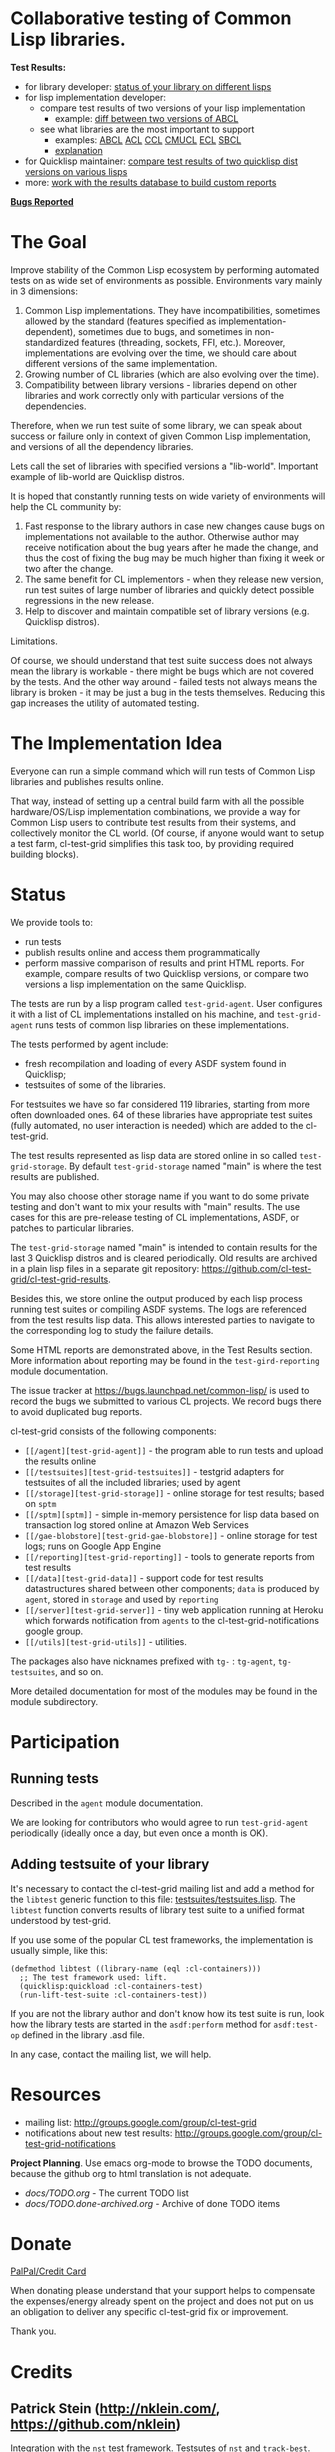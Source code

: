 * Collaborative testing of Common Lisp libraries.

*Test Results:*

- for library developer: [[http://common-lisp.net/project/cl-test-grid/library/][status of your library on different lisps]]
- for lisp implementation developer:
  - compare test results of two versions of your lisp implementation
    - example: [[http://common-lisp.net/project/cl-test-grid/abcl.html][diff between two versions of ABCL]]
  - see what libraries are the most important to support  
    - examples: 
      [[http://common-lisp.net/project/cl-test-grid/abcl-load-failures.html][ABCL]]
      [[http://common-lisp.net/project/cl-test-grid/acl-load-failures.html][ACL]]
      [[http://common-lisp.net/project/cl-test-grid/ccl-load-failures.html][CCL]]
      [[http://common-lisp.net/project/cl-test-grid/cmucl-load-failures.html][CMUCL]]
      [[http://common-lisp.net/project/cl-test-grid/ecl-load-failures.html][ECL]]
      [[http://common-lisp.net/project/cl-test-grid/sbcl-load-failures.html][SBCL]]
    - [[https://github.com/cl-test-grid/cl-test-grid/tree/dev/reporting#combining-failures-and-dependency-information][explanation]]
- for Quicklisp maintainer: [[http://common-lisp.net/project/cl-test-grid/quicklisp-diff.html][compare test results of two quicklisp dist versions on various lisps]]
- more: [[https://github.com/cl-test-grid/cl-test-grid/tree/master/reporting][work with the results database to build custom reports]]

*[[https://bugs.launchpad.net/common-lisp][Bugs Reported]]*

* The Goal
  Improve stability of the Common Lisp ecosystem
  by performing automated tests on as wide set of 
  environments as possible. Environments vary
  mainly in 3 dimensions:

  1. Common Lisp implementations. They have incompatibilities,
     sometimes allowed by the standard (features specified
     as implementation-dependent), sometimes due to bugs,
     and sometimes in non-standardized features (threading,
     sockets, FFI, etc.). Moreover, implementations are
     evolving over the time, we should care about different
     versions of the same implementation.
  2. Growing number of CL libraries (which are also evolving 
     over the time).
  3. Compatibility between library versions - libraries
     depend on other libraries and work correctly
     only with particular versions of the dependencies.
 
  Therefore, when we run test suite of some library, we can speak 
  about success or failure only in context of given Common Lisp 
  implementation, and versions of all the dependency libraries.
  
  Lets call the set of libraries with specified versions a "lib-world".  
  Important example of lib-world are Quicklisp distros.
  
  It is hoped that constantly running tests on wide variety 
  of environments will help the CL community by:
  
  1. Fast response to the library authors in case new
     changes cause bugs on implementations not available
     to the author. Otherwise author may receive notification
     about the bug years after he made the change, and 
     thus the cost of fixing the bug may be much higher than
     fixing it week or two after the change.
  2. The same benefit for CL implementors - when they
     release new version, run test suites of large
     number of libraries and quickly detect
     possible regressions in the new release.
  3. Help to discover and maintain compatible
     set of library versions (e.g. Quicklisp distros).

  Limitations.

  Of course, we should understand that test suite success
  does not always mean the library is workable -
  there might be bugs which are not covered by the tests.
  And the other way around - failed tests not always
  means the library is broken - it may be just 
  a bug in the tests themselves. 
  Reducing this gap increases the utility of automated testing.

* The Implementation Idea
  Everyone can run a simple command which will run tests 
  of Common Lisp libraries and publishes results
  online.

  That way, instead of setting up a central build farm with 
  all the possible hardware/OS/Lisp implementation combinations,
  we provide a way for Common Lisp users to contribute
  test results from their systems, and collectively
  monitor the CL world. (Of course, if anyone would want
  to setup a test farm, cl-test-grid simplifies this task too,
  by providing required building blocks).

* Status
  We provide tools to:
  - run tests
  - publish results online and access them programmatically
  - perform massive comparison of results and print HTML
    reports. For example, compare results of two Quicklisp
    versions, or compare two versions a lisp implementation
    on the same Quicklisp.

  The tests are run by a lisp program called =test-grid-agent=.
  User configures it with a list of CL implementations installed
  on his machine, and =test-grid-agent= runs tests of common lisp
  libraries on these implementations.

  The tests performed by agent include:
  - fresh recompilation and loading of every ASDF system found in Quicklisp;
  - testsuites of some of the libraries.

  For testsuites we have so far considered 119 libraries,
  starting from more often downloaded ones.
  64 of these libraries have appropriate test suites
  (fully automated, no user interaction is needed) which
  are added to the cl-test-grid.
  
  The test results represented as lisp data are stored online
  in so called =test-grid-storage=. By default =test-grid-storage=
  named "main" is where the test results are published.

  You may also choose other storage name if you want to do some private
  testing and don't want to mix your results with "main" results.
  The use cases for this are pre-release testing of CL implementations,
  ASDF, or patches to particular libraries.

  The =test-grid-storage= named "main" is intended to contain results
  for the last 3 Quicklisp distros and is cleared periodically.
  Old results are archived in a plain lisp files in a separate git repository:
  https://github.com/cl-test-grid/cl-test-grid-results.

  Besides this, we store online the output produced by
  each lisp process running test suites or compiling ASDF systems.
  The logs are referenced from the test results lisp data.
  This allows interested parties to navigate to the corresponding
  log to study the failure details.

  Some HTML reports are demonstrated above, in the Test Results
  section. More information about reporting may be found
  in the =test-gird-reporting= module documentation.

  The issue tracker at https://bugs.launchpad.net/common-lisp/
  is used to record the bugs we submitted to various CL projects.
  We record bugs there to avoid duplicated bug reports.

  cl-test-grid consists of the following components:
  - =[[/agent][test-grid-agent]]= - the program able to run tests and upload the results online
  - =[[/testsuites][test-grid-testsuites]]= - testgrid adapters for testsuites of all the included
    libraries; used by agent
  - =[[/storage][test-grid-storage]]= - online storage for test results; based on =sptm=
  - =[[/sptm][sptm]]= - simple in-memory persistence for lisp data based on transaction log
    stored online at Amazon Web Services
  - =[[/gae-blobstore][test-grid-gae-blobstore]]= - online storage for test logs; runs on Google App Engine
  - =[[/reporting][test-grid-reporting]]= - tools to generate reports from test results
  - =[[/data][test-grid-data]]= - support code for test results datastructures shared between other
    components; =data= is produced by =agent=, stored in =storage= and used by =reporting=
  - =[[/server][test-grid-server]]= - tiny web application running at Heroku which forwards 
    notification from =agents= to the cl-test-grid-notifications google group.
  - =[[/utils][test-grid-utils]]= - utilities.

  The packages also have nicknames prefixed with =tg-= : =tg-agent=, =tg-testsuites=, and so on.

  More detailed documentation for most of the modules may be found in the module subdirectory.

* Participation
** Running tests
   Described in the =agent= module documentation.

   We are looking for contributors who would agree to run
   =test-grid-agent= periodically (ideally once a day, but even
   once a month is OK).

** Adding testsuite of your library

   It's necessary to contact the cl-test-grid mailing list
   and add a method for the =libtest= generic function to this file:
   [[https://github.com/cl-test-grid/cl-test-grid/blob/master/testsuites/testsuites.lisp][testsuites/testsuites.lisp]]. The =libtest= function converts
   results of library test suite to a unified format
   understood by test-grid.

   If you use some of the popular CL test frameworks,
   the implementation is usually simple, like this:

   #+BEGIN_SRC common-lisp
   (defmethod libtest ((library-name (eql :cl-containers)))
     ;; The test framework used: lift.
     (quicklisp:quickload :cl-containers-test)
     (run-lift-test-suite :cl-containers-test))
   #+END_SRC
   
   If you are not the library author and don't know how
   its test suite is run, look how the library tests are
   started in the =asdf:perform= method for =asdf:test-op=
   defined in the library .asd file.

   In any case, contact the mailing list, we will help.

* Resources
  - mailing list: [[http://groups.google.com/group/cl-test-grid]]
  - notifications about new test results: [[http://groups.google.com/group/cl-test-grid-notifications]]

 *Project Planning*. Use emacs org-mode to browse the TODO documents, because the github
 org to html translation is not adequate.
 - /docs/TODO.org/ - The current TODO list
 - /docs/TODO.done-archived.org/ - Archive of done TODO items

* Donate
  [[https://www.paypal.com/xclick/business=treasurer%40cl-foundation.org&currency_code=EUR&item_name=Donation%20cl-test-grid&lc=GB][PalPal/Credit Card]]

  When donating please understand that your support
  helps to compensate the expenses/energy already
  spent on the project and does not put on us
  an obligation to deliver any specific
  cl-test-grid fix or improvement.

  Thank you.
* Credits
** Patrick Stein (http://nklein.com/, https://github.com/nklein)
   Integration with the =nst= test framework. Testsutes of =nst= and =track-best=.
   Contributing test results.
